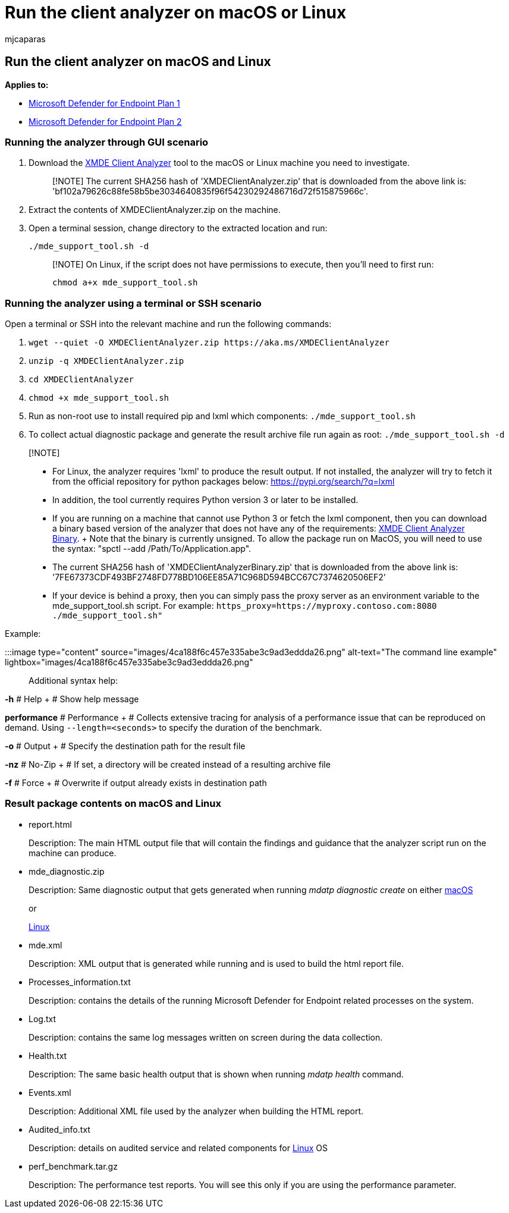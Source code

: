= Run the client analyzer on macOS or Linux
:audience: ITPro
:author: mjcaparas
:description: Learn how to run the Microsoft Defender for Endpoint Client Analyzer on macOS or Linux
:f1.keywords: ["NOCSH"]
:keywords: client analyzer, troubleshoot sensor, analyzer, mdeanalyzer, macos, linux, mdeanalyzer
:manager: dansimp
:ms.author: macapara
:ms.collection: m365-security-compliance
:ms.localizationpriority: medium
:ms.mktglfcycl: deploy
:ms.pagetype: security
:ms.service: microsoft-365-security
:ms.sitesec: library
:ms.subservice: mde
:ms.topic: conceptual
:search.appverid: met150

== Run the client analyzer on macOS and Linux

*Applies to:*

* https://go.microsoft.com/fwlink/p/?linkid=2154037[Microsoft Defender for Endpoint Plan 1]
* https://go.microsoft.com/fwlink/p/?linkid=2154037[Microsoft Defender for Endpoint Plan 2]

=== Running the analyzer through GUI scenario

. Download the https://aka.ms/XMDEClientAnalyzer[XMDE Client Analyzer] tool to the macOS or Linux machine you need to investigate.
+
____
[!NOTE] The current SHA256 hash of 'XMDEClientAnalyzer.zip' that is downloaded from the above link is: 'bf102a79626c88fe58b5be3034640835f96f54230292486716d72f515875966c'.
____

. Extract the contents of XMDEClientAnalyzer.zip on the machine.
. Open a terminal session, change directory to the extracted location and run:
+
`./mde_support_tool.sh -d`
+
____
[!NOTE] On Linux, if the script does not have permissions to execute, then you'll need to first run:

`chmod a+x mde_support_tool.sh`
____

=== Running the analyzer using a terminal or SSH scenario

Open a terminal or SSH into the relevant machine and run the following commands:

. `+wget --quiet -O XMDEClientAnalyzer.zip https://aka.ms/XMDEClientAnalyzer+`
. `unzip -q XMDEClientAnalyzer.zip`
. `cd XMDEClientAnalyzer`
. `chmod +x mde_support_tool.sh`
. Run as non-root use to install required pip and lxml which components: `./mde_support_tool.sh`
. To collect actual diagnostic package and generate the result archive file run again as root: `./mde_support_tool.sh -d`

____
[!NOTE]

* For Linux, the analyzer requires 'lxml' to produce the result output.
If not installed, the analyzer will try to fetch it from the official repository for python packages below: https://pypi.org/search/?q=lxml
* In addition, the tool currently requires Python version 3 or later to be installed.
* If you are running on a machine that cannot use Python 3 or fetch the lxml component, then you can download a binary based version of the analyzer that does not have any of the requirements: https://aka.ms/XMDEClientAnalyzerBinary[XMDE Client Analyzer Binary].
+ Note that the binary is currently unsigned.
To allow the package run on MacOS, you will need to use the syntax: "spctl --add /Path/To/Application.app".
* The current SHA256 hash of 'XMDEClientAnalyzerBinary.zip' that is downloaded from the above link is: '7FE67373CDF493BF2748FD778BD106EE85A71C968D594BCC67C7374620506EF2'
* If your device is behind a proxy, then you can simply pass the proxy server as an environment variable to the mde_support_tool.sh script.
For example: `+https_proxy=https://myproxy.contoso.com:8080 ./mde_support_tool.sh"+`
____

Example:

:::image type="content" source="images/4ca188f6c457e335abe3c9ad3eddda26.png" alt-text="The  command line example" lightbox="images/4ca188f6c457e335abe3c9ad3eddda26.png":::

Additional syntax help:

*-h* # Help + # Show help message

*performance* # Performance + # Collects extensive tracing for analysis of a performance issue that can be reproduced on demand.
Using `--length=<seconds>` to specify the duration of the benchmark.

*-o* # Output + # Specify the destination path for the result file

*-nz* # No-Zip + # If set, a directory will be created instead of a resulting archive file

*-f* # Force + # Overwrite if output already exists in destination path

=== Result package contents on macOS and Linux

* report.html
+
Description: The main HTML output file that will contain the findings and guidance that the analyzer script run on the machine can produce.

* mde_diagnostic.zip
+
Description: Same diagnostic output that gets generated when running _mdatp diagnostic create_ on either link:/windows/security/threat-protection/microsoft-defender-atp/mac-resources#collecting-diagnostic-information[macOS]
+
or
+
link:/windows/security/threat-protection/microsoft-defender-atp/linux-resources#collect-diagnostic-information[Linux]

* mde.xml
+
Description: XML output that is generated while running and is used to build the html report file.

* Processes_information.txt
+
Description: contains the details of the running Microsoft Defender for Endpoint related processes on the system.

* Log.txt
+
Description: contains the same log messages written on screen during the data collection.

* Health.txt
+
Description: The same basic health output that is shown when running _mdatp health_ command.

* Events.xml
+
Description: Additional XML file used by the analyzer when building the HTML report.

* Audited_info.txt
+
Description: details on audited service and related components for link:/microsoft-365/security/defender-endpoint/linux-resources[Linux] OS

* perf_benchmark.tar.gz
+
Description: The performance test reports.
You will see this only if you are using the performance parameter.
